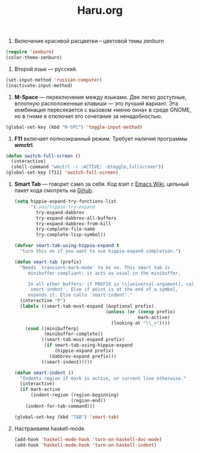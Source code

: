 #+TITLE: Haru.org
#+OPTIONS: H:3 num:nil toc:nil \n:nil @:t ::t |:t ^:t -:t f:t *:t TeX:t LaTeX:nil skip:nil d:t tags:not-in-toc
#+STARTUP: INDENT

1. Включение красивой расцветки -- цветовой темы zenburn

#+begin_src emacs-lisp :tangle yes
  (require 'zenburn)
  (color-theme-zenburn)
#+end_src

2. Второй язык — русский.

#+begin_src emacs-lisp
  (set-input-method 'russian-computer)
  (inactivate-input-method)
#+end_src

3. *M-Space* — переключение между языками. Две легко доступные,
    вплотную расположенные клавиши — это лучший вариант. Эта
    комбинация пересекается с вызовом «меню окна» в среде GNOME, но в
    гноме я отключил это сочетание за ненадобностью.

#+begin_src emacs-lisp
  (global-set-key (kbd "M-SPC") 'toggle-input-method)
#+end_src

4. *F11* включает полноэкранный режим. Требует наличия программы
   *wmctrl*.

#+begin_src emacs-lisp
  (defun switch-full-screen ()
    (interactive)
    (shell-command "wmctrl -r :ACTIVE: -btoggle,fullscreen"))
  (global-set-key [f11] 'switch-full-screen)
#+end_src

1. *Smart Tab* — говорит само за себя. Код взят с [[http://www.emacswiki.org/emacs/TabCompletion][Emacs Wiki]], цельный
   пакет кода смотреть на [[https://github.com/genehack/smart-tab][Gihub]].

   #+begin_src emacs-lisp
     (setq hippie-expand-try-functions-list
           '(;yas/hippie-try-expand
             try-expand-dabbrev
             try-expand-dabbrev-all-buffers
             try-expand-dabbrev-from-kill
             try-complete-file-name
             try-complete-lisp-symbol))

     (defvar smart-tab-using-hippie-expand t
       "turn this on if you want to use hippie-expand completion.")

     (defun smart-tab (prefix)
       "Needs `transient-mark-mode' to be on. This smart tab is
          minibuffer compliant: it acts as usual in the minibuffer.

          In all other buffers: if PREFIX is \\[universal-argument], calls
          `smart-indent'. Else if point is at the end of a symbol,
          expands it. Else calls `smart-indent'."
       (interactive "P")
       (labels ((smart-tab-must-expand (&optional prefix)
                                       (unless (or (consp prefix)
                                                   mark-active)
                                         (looking-at "\\_>"))))
         (cond ((minibufferp)
                (minibuffer-complete))
               ((smart-tab-must-expand prefix)
                (if smart-tab-using-hippie-expand
                    (hippie-expand prefix)
                  (dabbrev-expand prefix)))
               ((smart-indent)))))

     (defun smart-indent ()
       "Indents region if mark is active, or current line otherwise."
       (interactive)
       (if mark-active
           (indent-region (region-beginning)
                          (region-end))
         (indent-for-tab-command)))
   #+end_src

   #+begin_src emacs-lisp
      (global-set-key (kbd "TAB") 'smart-tab)
   #+end_src

6. Настраиваем haskell-mode
   #+BEGIN_SRC emacs-lisp
     (add-hook 'haskell-mode-hook 'turn-on-haskell-doc-mode)
     (add-hook 'haskell-mode-hook 'turn-on-haskell-indent)
   #+END_SRC

